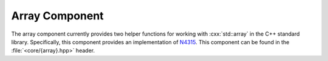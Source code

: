 Array Component
===============

.. namespace:: core

.. index:: array

The array component currently provides two helper functions for working with
:cxx:`std::array` in the C++ standard library. Specifically, this component
provides an implementation of `N4315`_. This component can be found in the
:file:`<core/{array}.hpp>` header.

.. index:: array; functions

.. function:: constexpr std::array<T, N> make_array (Args&&... args)

   Given a parameter pack :samp:`{args}`, return a :cxx:`std::array` with the
   :samp:`common_type_t<{Args}...>`. Additionally, a type can be given
   explicitly. This function is *does not* participate in overload resolution
   if any of the elements in :samp:`{args}` are a
   :cxx:`std::reference_wrapper`.

   :example:

   .. code-block:: cpp

      auto a1 = make_array(1, 2, 3, 4);
      using type1 = decltype(a1)::value_type;
      static_assert(std::is_same<type1, int>::value, "");

      auto a2 = make_array<long>(1, 2L, 3L, 4);
      using type2 = decltype(a2)::value_type;
      static_assert(std::is_same<type2, long>::value, "");

.. function:: constexpr std::array<T, N> to_array (T (&array)[N])

   Given a C array of type :samp:`{T}` with a defined length of :samp:`{N}`,
   creates a :cxx:`std::array` with the same length and size.

   This function will copy initialize each :samp:`{T}`

.. _N4315: http://www.open-std.org/jtc1/sc22/wg21/docs/papers/2014/n4315.html
